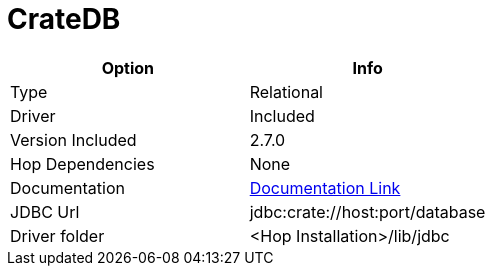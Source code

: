 ////
Licensed to the Apache Software Foundation (ASF) under one
or more contributor license agreements.  See the NOTICE file
distributed with this work for additional information
regarding copyright ownership.  The ASF licenses this file
to you under the Apache License, Version 2.0 (the
"License"); you may not use this file except in compliance
with the License.  You may obtain a copy of the License at
  http://www.apache.org/licenses/LICENSE-2.0
Unless required by applicable law or agreed to in writing,
software distributed under the License is distributed on an
"AS IS" BASIS, WITHOUT WARRANTIES OR CONDITIONS OF ANY
KIND, either express or implied.  See the License for the
specific language governing permissions and limitations
under the License.
////
[[database-plugins-postgresql]]
:documentationPath: /database/databases/
:language: en_US

= CrateDB

[cols="2*",options="header"]
|===
| Option | Info
|Type | Relational
|Driver | Included
|Version Included | 2.7.0
|Hop Dependencies | None
|Documentation | https://cratedb.com/docs/jdbc/en/latest/index.html[Documentation Link]
|JDBC Url  | jdbc:crate://host:port/database
|Driver folder | <Hop Installation>/lib/jdbc
|===
